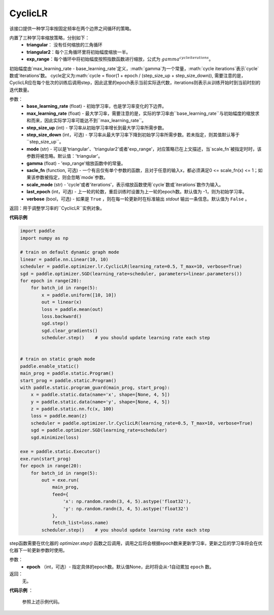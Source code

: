 .. _cn_api_paddle_optimizer_lr_CyclicLR:

CyclicLR
-----------------------------------

.. py:class:: paddle.optimizer.lr.CyclicLR(base_learning_rate, max_learning_rate, step_size_up, step_size_down, mode, gamma, scale_fn, scale_mode, last_epoch, verbose)

该接口提供一种学习率按固定频率在两个边界之间循环的策略。

内置了三种学习率缩放策略，分别如下：
    - **triangular**： 没有任何缩放的三角循环
    - **triangular2**：每个三角循环里将初始幅度缩放一半。
    - **exp_range**：每个循环中将初始幅度按照指数函数进行缩放，公式为 :math:`gamma^{cycle iterations}`。

初始幅度由`max_learning_rate - base_learning_rate`定义，:math:`gamma`为一个常量，:math:`cycle iterations`表示`cycle`数或'iterations'数。
cycle定义为:math:`cycle = floor(1 + epoch / (step_size_up + step_size_down)), 需要注意的是，CyclicLR应在每个批次的训练后调用step，因此这里的epoch表示当前实际迭代数，iterations则表示从训练开始时到当前时刻的迭代数量。

参数：
    - **base_learning_rate** (float) - 初始学习率，也是学习率变化的下边界。
    - **max_learning_rate** (float) - 最大学习率，需要注意的是，实际的学习率由``base_learning_rate``与初始幅度的缩放求和而来，因此实际学习率可能达不到``max_learning_rate``。
    - **step_size_up** (int) - 学习率从初始学习率增长到最大学习率所需步数。
    - **step_size_down** (int，可选) - 学习率从最大学习率下降到初始学习率所需步数。若未指定，则其值默认等于``step_size_up``。
    - **mode** (str) - 可以是'triangular'、'triangular2'或者'exp_range'，对应策略已在上文描述，当`scale_fn`被指定时时，该参数将被忽略。默认值：'triangular'。
    - **gamma** (float) - 'exp_range'缩放函数中的常量。
    - **sacle_fn** (function, 可选) - 一个有且仅有单个参数的函数，且对于任意的输入x，都必须满足0 <= scale_fn(x) <= 1；如果该参数被指定，则会忽略`mode`参数。
    - **scale_mode** (str) - 'cycle'或者'iterations'，表示缩放函数使用`cycle`数或`iterations`数作为输入。
    - **last_epoch** (int，可选) - 上一轮的轮数，重启训练时设置为上一轮的epoch数。默认值为 -1，则为初始学习率。
    - **verbose** (bool，可选) - 如果是 ``True`` ，则在每一轮更新时在标准输出 `stdout` 输出一条信息。默认值为 ``False`` 。

返回：用于调整学习率的``CyclicLR``实例对象。

**代码示例**

.. code-block:: python

    import paddle
    import numpy as np

    # train on default dynamic graph mode
    linear = paddle.nn.Linear(10, 10)
    scheduler = paddle.optimizer.lr.CyclicLR(learning_rate=0.5, T_max=10, verbose=True)
    sgd = paddle.optimizer.SGD(learning_rate=scheduler, parameters=linear.parameters())
    for epoch in range(20):
        for batch_id in range(5):
            x = paddle.uniform([10, 10])
            out = linear(x)
            loss = paddle.mean(out)
            loss.backward()
            sgd.step()
            sgd.clear_gradients()
            scheduler.step()    # you should update learning rate each step
        

    # train on static graph mode
    paddle.enable_static()
    main_prog = paddle.static.Program()
    start_prog = paddle.static.Program()
    with paddle.static.program_guard(main_prog, start_prog):
        x = paddle.static.data(name='x', shape=[None, 4, 5])
        y = paddle.static.data(name='y', shape=[None, 4, 5])
        z = paddle.static.nn.fc(x, 100)
        loss = paddle.mean(z)
        scheduler = paddle.optimizer.lr.CyclicLR(learning_rate=0.5, T_max=10, verbose=True)
        sgd = paddle.optimizer.SGD(learning_rate=scheduler)
        sgd.minimize(loss)

    exe = paddle.static.Executor()
    exe.run(start_prog)
    for epoch in range(20):
        for batch_id in range(5):
            out = exe.run(
                main_prog,
                feed={
                    'x': np.random.randn(3, 4, 5).astype('float32'),
                    'y': np.random.randn(3, 4, 5).astype('float32')
                },
                fetch_list=loss.name)
            scheduler.step()    # you should update learning rate each step

.. py:method:: step(epoch=None)

step函数需要在优化器的 `optimizer.step()` 函数之后调用，调用之后将会根据epoch数来更新学习率，更新之后的学习率将会在优化器下一轮更新参数时使用。

参数：
  - **epoch** （int，可选）- 指定具体的epoch数。默认值None，此时将会从-1自动累加 ``epoch`` 数。

返回：
  无。

**代码示例** ：

  参照上述示例代码。
